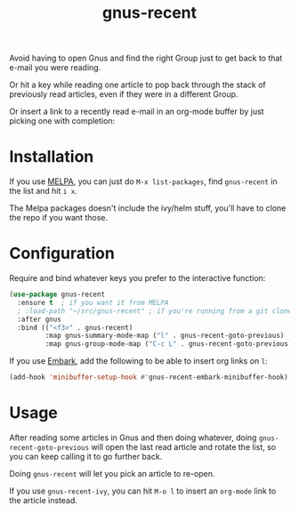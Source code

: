 #+TITLE: gnus-recent

[[https://melpa.org/#/gnus-recent][https://melpa.org/packages/gnus-recent-badge.svg]]
[[https://stable.melpa.org/#/gnus-recent][https://stable.melpa.org/packages/gnus-recent-badge.svg]]

Avoid having to open Gnus and find the right Group just to get back to
that e-mail you were reading.

Or hit a key while reading one article to pop back through the stack
of previously read articles, even if they were in a different Group.

Or insert a link to a recently read e-mail in an org-mode buffer by
just picking one with completion:

#+ATTR_HTML: :alt demo of gnus-recent inserting link with ivy in org-mode
[[file:gnus-recent-org-mode.gif][file:gnus-recent-org-mode.gif]]

* Installation

If you use [[https://melpa.org/][MELPA]], you can just do =M-x list-packages=, find
=gnus-recent= in the list and hit =i x=.

The Melpa packages doesn't include the ivy/helm stuff, you'll have to
clone the repo if you want those.

* Configuration

Require and bind whatever keys you prefer to the interactive function:

#+BEGIN_SRC emacs-lisp
  (use-package gnus-recent
    :ensure t  ; if you want it from MELPA
    ; :load-path "~/src/gnus-recent" ; if you're running from a git clone
    :after gnus
    :bind (("<f3>" . gnus-recent)
           :map gnus-summary-mode-map ("l" . gnus-recent-goto-previous)
           :map gnus-group-mode-map ("C-c L" . gnus-recent-goto-previous)))
#+END_SRC

If you use [[https://github.com/oantolin/embark][Embark]], add the following to be able to insert org links on =l=:

#+BEGIN_SRC emacs-lisp
  (add-hook 'minibuffer-setup-hook #'gnus-recent-embark-minibuffer-hook)
#+END_SRC

* Usage

After reading some articles in Gnus and then doing whatever, doing
=gnus-recent-goto-previous= will open the last read article and rotate
the list, so you can keep calling it to go further back.

Doing =gnus-recent= will let you pick an article to re-open.

If you use =gnus-recent-ivy=, you can hit =M-o l= to insert an
=org-mode= link to the article instead.
